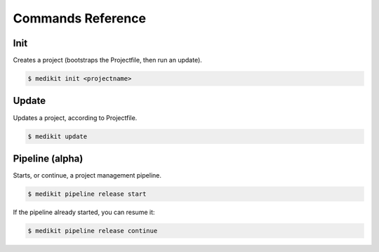 Commands Reference
==================


Init
::::

Creates a project (bootstraps the Projectfile, then run an update).

.. code-block:: shell-session

    $ medikit init <projectname>


Update
::::::

Updates a project, according to Projectfile.

.. code-block:: shell-session

    $ medikit update


Pipeline (alpha)
::::::::::::::::

Starts, or continue, a project management pipeline.

.. code-block:: shell-session

    $ medikit pipeline release start

If the pipeline already started, you can resume it:

.. code-block:: shell-session

    $ medikit pipeline release continue





